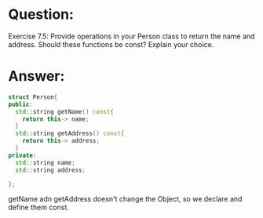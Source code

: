 * Question:
Exercise 7.5: Provide operations in your Person class to return the name and address. Should these functions be const? Explain your choice.

* Answer:
#+begin_src cpp
  struct Person{
  public:
    std::string getName() const{
      return this-> name;
    }
    std::string getAddress() const{
      return this-> address;
    }
  private:  
    std::string name;
    std::string address;
  
  };
#+end_src
getName adn getAddress doesn't change the Object, so we declare and define them const.
